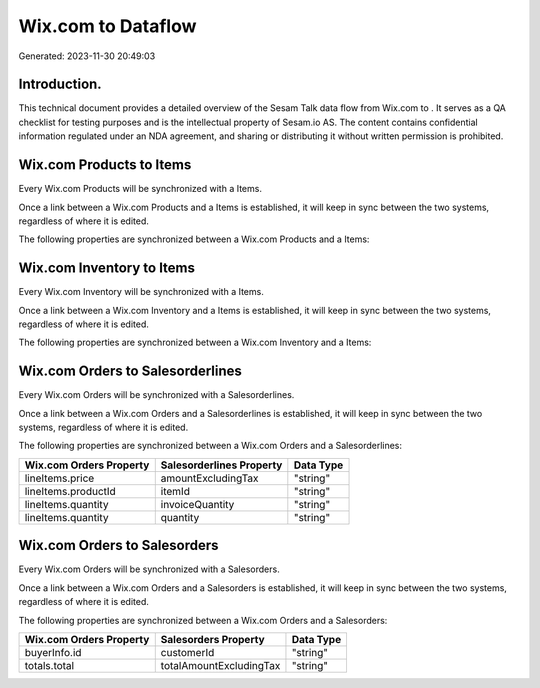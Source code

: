 ====================
Wix.com to  Dataflow
====================

Generated: 2023-11-30 20:49:03

Introduction.
------------

This technical document provides a detailed overview of the Sesam Talk data flow from Wix.com to . It serves as a QA checklist for testing purposes and is the intellectual property of Sesam.io AS. The content contains confidential information regulated under an NDA agreement, and sharing or distributing it without written permission is prohibited.

Wix.com Products to  Items
--------------------------
Every Wix.com Products will be synchronized with a  Items.

Once a link between a Wix.com Products and a  Items is established, it will keep in sync between the two systems, regardless of where it is edited.

The following properties are synchronized between a Wix.com Products and a  Items:

.. list-table::
   :header-rows: 1

   * - Wix.com Products Property
     -  Items Property
     -  Data Type


Wix.com Inventory to  Items
---------------------------
Every Wix.com Inventory will be synchronized with a  Items.

Once a link between a Wix.com Inventory and a  Items is established, it will keep in sync between the two systems, regardless of where it is edited.

The following properties are synchronized between a Wix.com Inventory and a  Items:

.. list-table::
   :header-rows: 1

   * - Wix.com Inventory Property
     -  Items Property
     -  Data Type


Wix.com Orders to  Salesorderlines
----------------------------------
Every Wix.com Orders will be synchronized with a  Salesorderlines.

Once a link between a Wix.com Orders and a  Salesorderlines is established, it will keep in sync between the two systems, regardless of where it is edited.

The following properties are synchronized between a Wix.com Orders and a  Salesorderlines:

.. list-table::
   :header-rows: 1

   * - Wix.com Orders Property
     -  Salesorderlines Property
     -  Data Type
   * - lineItems.price
     - amountExcludingTax
     - "string"
   * - lineItems.productId
     - itemId
     - "string"
   * - lineItems.quantity
     - invoiceQuantity
     - "string"
   * - lineItems.quantity
     - quantity
     - "string"


Wix.com Orders to  Salesorders
------------------------------
Every Wix.com Orders will be synchronized with a  Salesorders.

Once a link between a Wix.com Orders and a  Salesorders is established, it will keep in sync between the two systems, regardless of where it is edited.

The following properties are synchronized between a Wix.com Orders and a  Salesorders:

.. list-table::
   :header-rows: 1

   * - Wix.com Orders Property
     -  Salesorders Property
     -  Data Type
   * - buyerInfo.id
     - customerId
     - "string"
   * - totals.total
     - totalAmountExcludingTax
     - "string"

